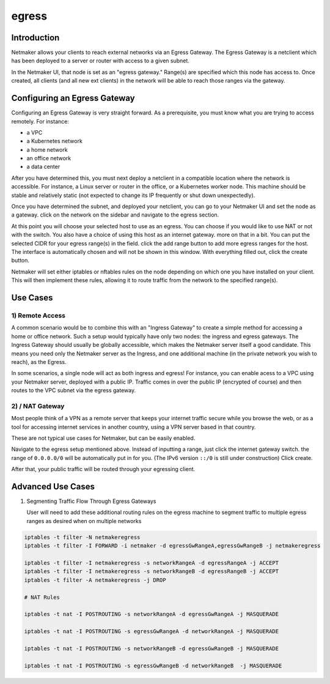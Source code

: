 .. _egress:

=======
egress
=======

Introduction
===============

.. image:: images/egress1.png
   :width: 80%
   :alt: Gateway
   :align: center

Netmaker allows your clients to reach external networks via an Egress Gateway. The Egress Gateway is a netclient which has been deployed to a server or router with access to a given subnet.

In the Netmaker UI, that node is set as an "egress gateway." Range(s) are specified which this node has access to. Once created, all clients (and all new ext clients) in the network will be able to reach those ranges via the gateway.

Configuring an Egress Gateway
==================================

Configuring an Egress Gateway is very straight forward. As a prerequisite, you must know what you are trying to access remotely. For instance:

- a VPC
- a Kubernetes network
- a home network
- an office network
- a data center

After you have determined this, you must next deploy a netclient in a compatible location where the network is accessible. For instance, a Linux server or router in the office, or a Kubernetes worker node. This machine should be stable and relatively static (not expected to change its IP frequently or shut down unexpectedly).


Once you have determined the subnet, and deployed your netclient, you can go to your Netmaker UI and set the node as a gateway. click on the network on the sidebar and navigate to the egress section.

.. image:: images/egress7.png
   :width: 80%
   :alt: Gateway
   :align: center

At this point you will choose your selected host to use as an egress. You can choose if you would like to use NAT or not with the switch. You also have a choice of using this host as an internet gateway. more on that in a bit. You can put the selected CIDR for your egress range(s) in the field. click the add range button to add more egress ranges for the host. The interface is automatically chosen and will not be shown in this window. With everything filled out, click the create button.

.. image:: images/ui-6.png
   :width: 80%
   :alt: Gateway
   :align: center

Netmaker will set either iptables or nftables rules on the node depending on which one you have installed on your client. This will then implement these rules, allowing it to route traffic from the network to the specified range(s).


Use Cases
============

1) Remote Access
-------------------

A common scenario would be to combine this with an "Ingress Gateway" to create a simple method for accessing a home or office network. Such a setup would typically have only two nodes: the ingress and egress gateways. The Ingress Gateway should usually be globally accessible, which makes the Netmaker server itself a good candidate. This means you need only the Netmaker server as the Ingress, and one additional machine (in the private network you wish to reach), as the Egress.

.. image:: images/egress2.png
   :width: 80%
   :alt: Gateway
   :align: center

In some scenarios, a single node will act as both ingress and egress! For instance, you can enable acess to a VPC using your Netmaker server, deployed with a public IP. Traffic comes in over the public IP (encrypted of course) and then routes to the VPC subnet via the egress gateway.

.. image:: images/egress3.png
   :width: 50%
   :alt: Gateway
   :align: center

2)  / NAT Gateway
-----------------------

Most people think of a VPN as a remote server that keeps your internet traffic secure while you browse the web, or as a tool for accessing internet services in another country, using a VPN server based in that country.

These are not typical use cases for Netmaker, but can be easily enabled.

Navigate to the egress setup mentioned above. Instead of inputting a range, just click the internet gateway switch. the range of ``0.0.0.0/0`` will be automatically put in for you. (The IPv6 version ``::/0`` is still under construction) Click create.

.. image:: images/internet-gateway.png
   :width: 80%
   :alt: Internet Gateway
   :align: center

After that, your public traffic will be routed through your egressing client.


.. image:: images/egress5.png
   :width: 50%
   :alt: Gateway
   :align: center

Advanced Use Cases
======================

1) Segmenting Traffic Flow Through Egress Gateways

   User will need to add these additional routing rules on the egress machine to segment traffic to multiple egress ranges as desired when on multiple networks

.. code-block::
   
   iptables -t filter -N netmakeregress 
   iptables -t filter -I FORWARD -i netmaker -d egressGwRangeA,egressGwRangeB -j netmakeregress

   iptables -t filter -I netmakeregress -s networkRangeA -d egressRangeA -j ACCEPT
   iptables -t filter -I netmakeregress -s networkRangeB -d egressRangeB -j ACCEPT
   iptables -t filter -A netmakeregress -j DROP

   # NAT Rules

   iptables -t nat -I POSTROUTING -s networkRangeA -d egressGwRangeA -j MASQUERADE

   iptables -t nat -I POSTROUTING -s egressGwRangeA -d networkRangeA -j MASQUERADE

   iptables -t nat -I POSTROUTING -s networkRangeB -d egressGwRangeB -j MASQUERADE

   iptables -t nat -I POSTROUTING -s egressGwRangeB -d networkRangeB  -j MASQUERADE 
